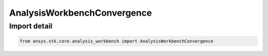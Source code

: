 AnalysisWorkbenchConvergence
============================

.. py:class:: ansys.stk.core.analysis_workbench.AnalysisWorkbenchConvergence

   Bases: :py:class:`~ansys.stk.core.analysis_workbench.IAnalysisWorkbenchConvergence`, :py:class:`~ansys.stk.core.analysis_workbench.IAnalysisWorkbenchComponent`

   Represents a base class for convergence definitions.

.. py:currentmodule:: AnalysisWorkbenchConvergence


Import detail
-------------

.. code-block:: python

    from ansys.stk.core.analysis_workbench import AnalysisWorkbenchConvergence



